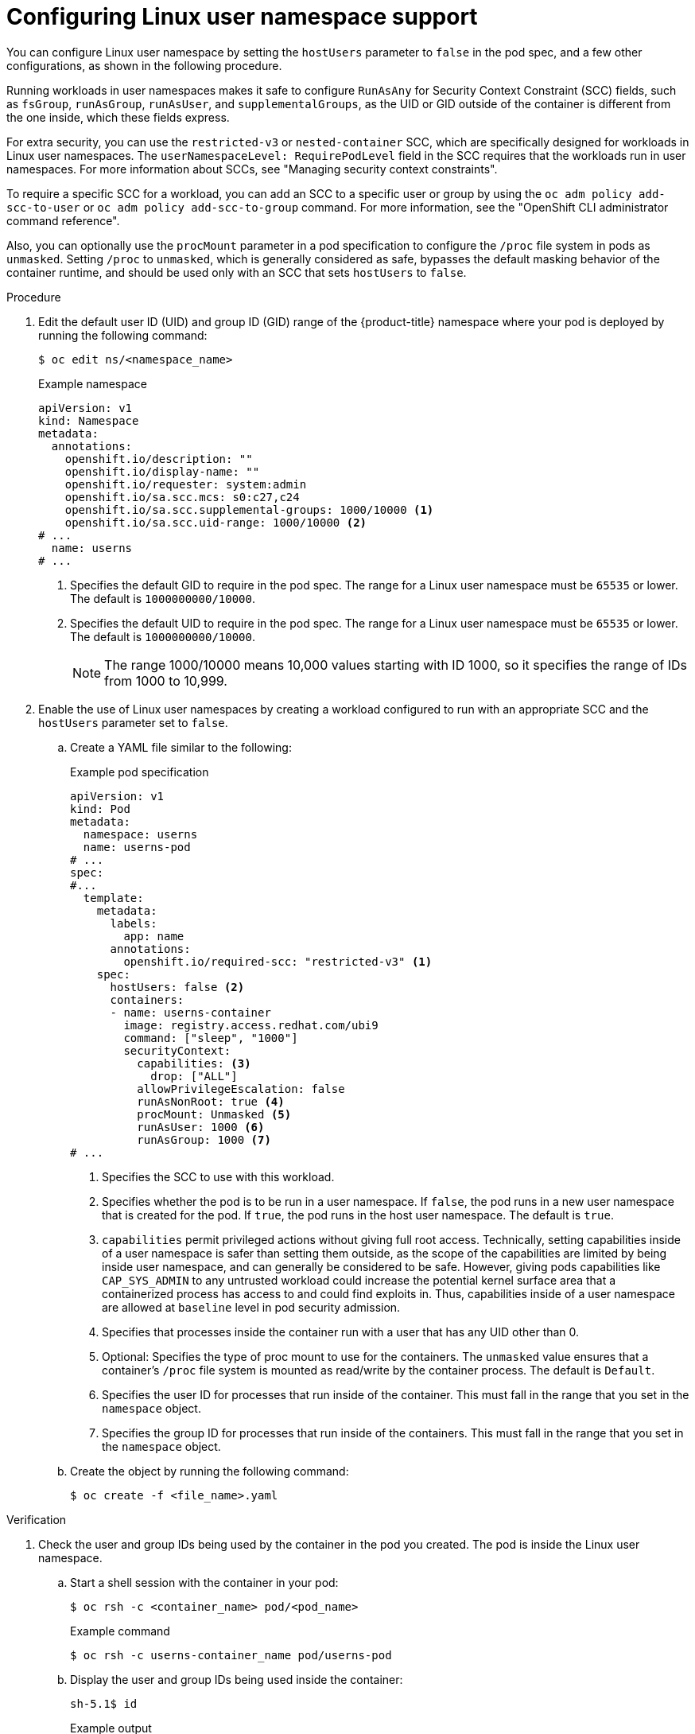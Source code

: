 // Module included in the following assemblies:
//
// * nodes/pods/nodes-pods-user-namespaces.adoc

:_mod-docs-content-type: PROCEDURE
[id="nodes-pods-user-namespaces-configuring_{context}"]
= Configuring Linux user namespace support

You can configure Linux user namespace by setting the `hostUsers` parameter to `false` in the pod spec, and a few other configurations, as shown in the following procedure.

Running workloads in user namespaces makes it safe to configure `RunAsAny` for Security Context Constraint (SCC) fields, such as `fsGroup`, `runAsGroup`, `runAsUser`, and `supplementalGroups`, as the UID or GID outside of the container is different from the one inside, which these fields express.

For extra security, you can use the `restricted-v3` or `nested-container` SCC, which are specifically designed for workloads in Linux user namespaces. The `userNamespaceLevel: RequirePodLevel` field in the SCC requires that the workloads run in user namespaces. For more information about SCCs, see "Managing security context constraints".

To require a specific SCC for a workload, you can add an SCC to a specific user or group by using the `oc adm policy add-scc-to-user` or `oc adm policy add-scc-to-group` command. For more information, see the "OpenShift CLI administrator command reference".

Also, you can optionally use the `procMount` parameter in a pod specification to configure the `/proc` file system in pods as `unmasked`. Setting `/proc` to `unmasked`, which is generally considered as safe, bypasses the default masking behavior of the container runtime, and should be used only with an SCC that sets `hostUsers` to `false`.

.Procedure

. Edit the default user ID (UID) and group ID (GID) range of the {product-title} namespace where your pod is deployed by running the following command:
+
[source,terminal]
----
$ oc edit ns/<namespace_name>
----
+

.Example namespace
[source,yaml]
----
apiVersion: v1
kind: Namespace
metadata:
  annotations:
    openshift.io/description: ""
    openshift.io/display-name: ""
    openshift.io/requester: system:admin
    openshift.io/sa.scc.mcs: s0:c27,c24
    openshift.io/sa.scc.supplemental-groups: 1000/10000 <1>
    openshift.io/sa.scc.uid-range: 1000/10000 <2>
# ...
  name: userns
# ...
----
<1> Specifies the default GID to require in the pod spec. The range for a Linux user namespace must be `65535` or lower. The default is `1000000000/10000`.
<2> Specifies the default UID to require in the pod spec. The range for a Linux user namespace must be `65535` or lower. The default is `1000000000/10000`.
+
[NOTE]
====
The range 1000/10000 means 10,000 values starting with ID 1000, so it specifies the range of IDs from 1000 to 10,999.
====

. Enable the use of Linux user namespaces by creating a workload configured to run with an appropriate SCC and the `hostUsers` parameter set to `false`.

.. Create a YAML file similar to the following:
+

.Example pod specification
[source,yaml]
----
apiVersion: v1
kind: Pod
metadata:
  namespace: userns
  name: userns-pod
# ...
spec:
#...
  template:
    metadata:
      labels:
        app: name
      annotations:
        openshift.io/required-scc: "restricted-v3" <1>     
    spec:
      hostUsers: false <2>
      containers:
      - name: userns-container
        image: registry.access.redhat.com/ubi9
        command: ["sleep", "1000"]
        securityContext:
          capabilities: <3>
            drop: ["ALL"]
          allowPrivilegeEscalation: false
          runAsNonRoot: true <4>
          procMount: Unmasked <5>
          runAsUser: 1000 <6>
          runAsGroup: 1000 <7>
# ...
----
<1> Specifies the SCC to use with this workload.
<2> Specifies whether the pod is to be run in a user namespace. If `false`, the pod runs in a new user namespace that is created for the pod. If `true`, the pod runs in the host user namespace. The default is `true`.
<3>  `capabilities` permit privileged actions without giving full root access. Technically, setting capabilities inside of a user namespace is safer than setting them outside, as the scope of the capabilities are limited by being inside user namespace, and can generally be considered to be safe. However, giving pods capabilities like `CAP_SYS_ADMIN` to any untrusted workload could increase the potential kernel surface area that a containerized process has access to and could find exploits in. Thus, capabilities inside of a user namespace are allowed at `baseline` level in pod security admission.
<4> Specifies that processes inside the container run with a user that has any UID other than 0.
<5> Optional: Specifies the type of proc mount to use for the containers. The `unmasked` value ensures that a container's `/proc` file system is mounted as read/write by the container process. The default is `Default`.
<6> Specifies the user ID for processes that run inside of the container. This must fall in the range that you set in the `namespace` object. 
<7> Specifies the group ID for processes that run inside of the containers. This must fall in the range that you set in the `namespace` object.

.. Create the object by running the following command:
+
----
$ oc create -f <file_name>.yaml
----

.Verification

. Check the user and group IDs being used by the container in the pod you created. The pod is inside the Linux user namespace.

.. Start a shell session with the container in your pod:
+
[source,terminal]
----
$ oc rsh -c <container_name> pod/<pod_name>
----
+

.Example command
[source,terminal]
----
$ oc rsh -c userns-container_name pod/userns-pod
----

.. Display the user and group IDs being used inside the container:
+
[source,terminal]
----
sh-5.1$ id
----
+

.Example output
[source,terminal]
----
uid=1000(1000) gid=1000(1000) groups=1000(1000) <1>
----
<1> The UID and group for the container should be the same as you set in the pod specification.

.. Display the user ID being used in the container user namespace:
+
[source,terminal]
----
sh-5.1$ lsns -t user
----
+

.Example output
[source,terminal]
----
        NS TYPE  NPROCS PID USER COMMAND
4026532447 user       3   1 1000 /usr/bin/coreutils --coreutils-prog-shebang=sleep /usr/bin/sleep 1000 <1>
----
<1> The UID for the process should be the same as you set in the pod spec.

. Check the UID being used by the node. The node is outside of the Linux user namespace. This user ID should be different from the UID being used in the container.

.. Start a debug session for that node:
+
[source,terminal]
----
$ oc debug node/ci-ln-z5vppzb-72292-8zp2b-worker-c-q8sh9
----
+

.Example command
[source,terminal]
----
$ oc debug node/ci-ln-z5vppzb-72292-8zp2b-worker-c-q8sh9
----

.. Set `/host` as the root directory within the debug shell:
+
[source,terminal]
----
sh-5.1# chroot /host
----

.. Display the UID being used by the node:
+
[source,terminal]
----
sh-5.1#  lsns -t user
----
+

.Example command
[source,terminal]
----
        NS TYPE  NPROCS   PID USER       COMMAND
4026531837 user     233     1 root       /usr/lib/systemd/systemd --switched-root --system --deserialize 28
4026532447 user       1  4767 2908816384 /usr/bin/coreutils --coreutils-prog-shebang=sleep /usr/bin/sleep 1000 <1>
----
<1> The UID should be different from what you set in the pod specification.
+
.. Exit the debug session by using the following commands:
+
[source,terminal]
----
sh-5.1#  exit
----
+
[source,terminal]
----
sh-5.1#  exit
----

. Check that the `/proc` file system is mounted into container as `unmasked`, as indicated by read/write permission (`rw`) in the output of the following command:
+
[source,terminal]
----
$ oc exec <pod_name> -- mount | grep /proc
----
+

.Example output
[source,terminal]
----
proc on /proc type proc (rw,nosuid,nodev,noexec,relatime)
----
